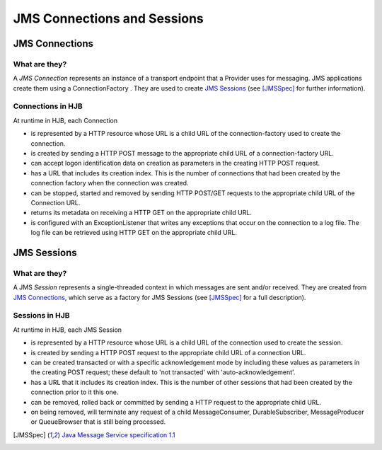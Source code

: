 JMS Connections and Sessions
============================

JMS Connections
---------------

What are they?
++++++++++++++

A *JMS Connection* represents an instance of a transport endpoint that
a Provider uses for messaging.  JMS applications create them using a
ConnectionFactory . They are used to create `JMS Sessions`_ (see
[JMSSpec]_ for further information).

Connections in HJB
++++++++++++++++++

At runtime in HJB, each Connection

* is represented by a HTTP resource whose URL is a child URL of the
  connection-factory used to create the connection.

* is created by sending a HTTP POST message to the appropriate child URL
  of a connection-factory URL.

* can accept logon identification data on creation as parameters in
  the creating HTTP POST request.

* has a URL that includes its creation index. This is the number of
  connections that had been created by the connection factory when the
  connection was created.

* can be stopped, started and removed by sending HTTP POST/GET requests
  to the appropriate child URL of the Connection URL.

* returns its metadata on receiving a HTTP GET on the appropriate child
  URL.

* is configured with an ExceptionListener that writes any exceptions
  that occur on the connection to a log file.  The log file can be
  retrieved using HTTP GET on the appropriate child URL.


JMS Sessions
------------

What are they?
++++++++++++++

A JMS *Session* represents a single-threaded context in which messages
are sent and/or received. They are created from `JMS Connections`_, which
serve as a factory for JMS Sessions (see [JMSSpec]_ for a full
description).

Sessions in HJB
+++++++++++++++

At runtime in HJB, each JMS Session

* is represented by a HTTP resource whose URL is a child URL of the
  connection used to create the session.

* is created by sending a HTTP POST request to the appropriate child
  URL of a connection URL.

* can be created transacted or with a specific acknowledgement mode by
  including these values as parameters in the creating POST request;
  these default to 'not transacted' with 'auto-acknowledgement'.

* has a URL that it includes its creation index. This is the number of
  other sessions that had been created by the connection prior to it
  this one.

* can be removed, rolled back or committed by sending a HTTP request
  to the appropriate child URL.

* on being removed, will terminate any request of a child
  MessageConsumer, DurableSubscriber, MessageProducer or QueueBrowser
  that is still being processed.

.. [JMSSpec] `Java Message Service specification 1.1
  <http://java.sun.com/products/jms/docs.html>`_
